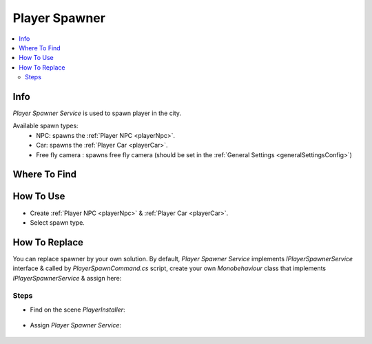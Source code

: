 .. _playerSpawner:

Player Spawner
=====

.. contents::
   :local:

Info
-------------------	

| `Player Spawner Service` is used to spawn player in the city.

Available spawn types:
	* NPC: spawns the :ref:`Player NPC <playerNpc>`.
	* Car: spawns the :ref:`Player Car <playerCar>`.
	* Free fly camera : spawns free fly camera (should be set in the :ref:`General Settings <generalSettingsConfig>`)

Where To Find
-------------------	

	.. image:: /images/gettingstarted/PlayerSpawner.png
	
How To Use
-------------------	

* Create :ref:`Player NPC <playerNpc>` & :ref:`Player Car <playerCar>`.
* Select spawn type.

How To Replace
-------------------	

You can replace spawner by your own solution.
By default, `Player Spawner Service` implements `IPlayerSpawnerService` interface & called by `PlayerSpawnCommand.cs` script, create your own `Monobehaviour` class that implements `IPlayerSpawnerService` & assign here:

Steps
~~~~~~~~~~~~

* Find on the scene `PlayerInstaller`:

	.. image:: /images/configs/player/PlayerSpawnerInstaller.png
	
* Assign `Player Spawner Service`:
	
	.. image:: /images/configs/player/PlayerSpawnerInstaller2.png